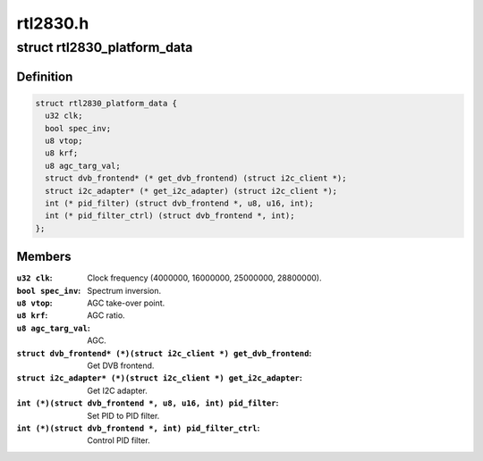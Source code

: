 .. -*- coding: utf-8; mode: rst -*-

=========
rtl2830.h
=========



.. _xref_struct_rtl2830_platform_data:

struct rtl2830_platform_data
============================

.. c:type:: struct rtl2830_platform_data

    Platform data for the rtl2830 driver



Definition
----------

.. code-block:: c

  struct rtl2830_platform_data {
    u32 clk;
    bool spec_inv;
    u8 vtop;
    u8 krf;
    u8 agc_targ_val;
    struct dvb_frontend* (* get_dvb_frontend) (struct i2c_client *);
    struct i2c_adapter* (* get_i2c_adapter) (struct i2c_client *);
    int (* pid_filter) (struct dvb_frontend *, u8, u16, int);
    int (* pid_filter_ctrl) (struct dvb_frontend *, int);
  };



Members
-------

:``u32 clk``:
    Clock frequency (4000000, 16000000, 25000000, 28800000).

:``bool spec_inv``:
    Spectrum inversion.

:``u8 vtop``:
    AGC take-over point.

:``u8 krf``:
    AGC ratio.

:``u8 agc_targ_val``:
    AGC.

:``struct dvb_frontend* (*)(struct i2c_client *) get_dvb_frontend``:
    Get DVB frontend.

:``struct i2c_adapter* (*)(struct i2c_client *) get_i2c_adapter``:
    Get I2C adapter.

:``int (*)(struct dvb_frontend *, u8, u16, int) pid_filter``:
    Set PID to PID filter.

:``int (*)(struct dvb_frontend *, int) pid_filter_ctrl``:
    Control PID filter.



